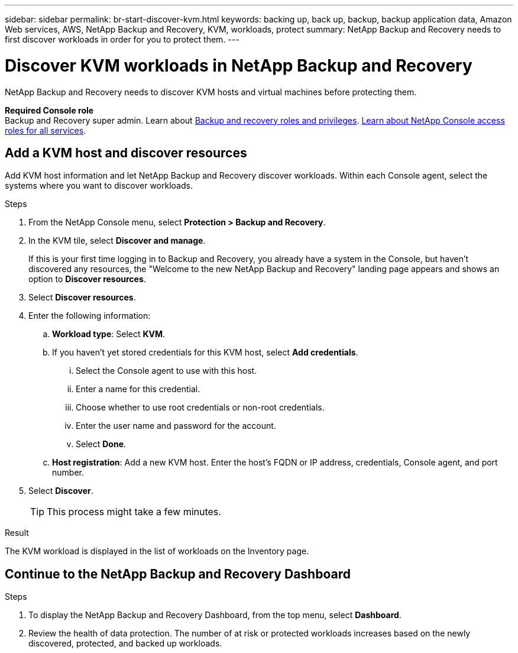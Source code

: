 ---
sidebar: sidebar
permalink: br-start-discover-kvm.html
keywords: backing up, back up, backup, backup application data, Amazon Web services, AWS, NetApp Backup and Recovery, KVM, workloads, protect
summary: NetApp Backup and Recovery needs to first discover workloads in order for you to protect them.  
---

= Discover KVM workloads in NetApp Backup and Recovery
:hardbreaks:
:nofooter:
:icons: font
:linkattrs:
:imagesdir: ./media/

[.lead]
NetApp Backup and Recovery needs to discover KVM hosts and virtual machines before protecting them. 

*Required Console role*
Backup and Recovery super admin. Learn about link:reference-roles.html[Backup and recovery roles and privileges]. https://docs.netapp.com/us-en/console-setup-admin/reference-iam-predefined-roles.html[Learn about NetApp Console access roles for all services^].

== Add a KVM host and discover resources

Add KVM host information and let NetApp Backup and Recovery discover workloads. Within each Console agent, select the systems where you want to discover workloads.  

.Steps

. From the NetApp Console menu, select *Protection > Backup and Recovery*.
. In the KVM tile, select *Discover and manage*.
+
If this is your first time logging in to Backup and Recovery, you already have a system in the Console, but haven't discovered any resources, the "Welcome to the new NetApp Backup and Recovery" landing page appears and shows an option to *Discover resources*. 

. Select *Discover resources*.

. Enter the following information: 
.. *Workload type*: Select *KVM*.
.. If you haven't yet stored credentials for this KVM host, select *Add credentials*.
... Select the Console agent to use with this host.
... Enter a name for this credential.
... Choose whether to use root credentials or non-root credentials.
... Enter the user name and password for the account.
... Select *Done*.
.. *Host registration*: Add a new KVM host. Enter the host's FQDN or IP address, credentials, Console agent, and port number.
. Select *Discover*. 
+
TIP: This process might take a few minutes.

.Result
The KVM workload is displayed in the list of workloads on the Inventory page.

== Continue to the NetApp Backup and Recovery Dashboard

.Steps

. To display the NetApp Backup and Recovery Dashboard, from the top menu, select *Dashboard*.   

. Review the health of data protection. The number of at risk or protected workloads increases based on the newly discovered, protected, and backed up workloads.
